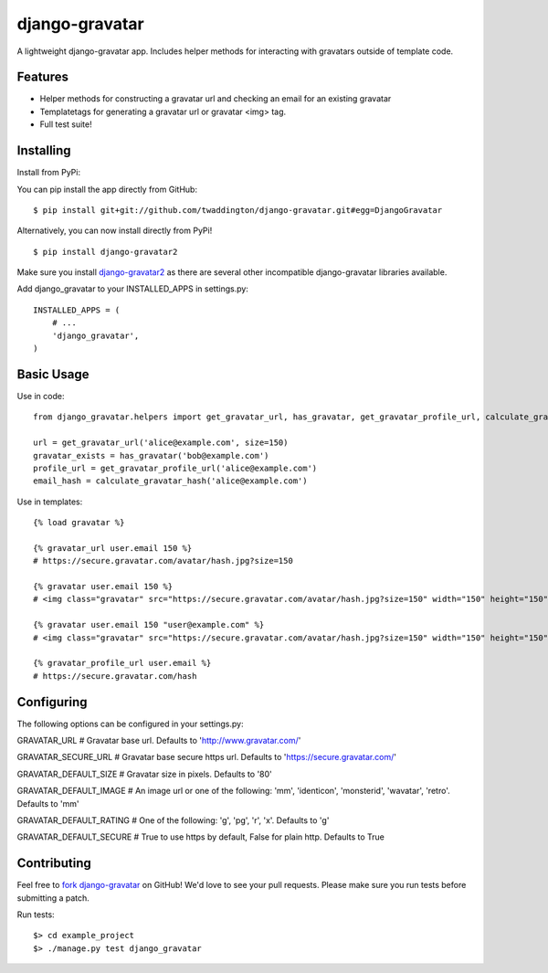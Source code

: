 django-gravatar
================

.. image:: https://travis-ci.org/twaddington/django-gravatar.svg?branch=master
    :target: https://travis-ci.org/twaddington/django-gravatar

A lightweight django-gravatar app. Includes helper methods for interacting with gravatars outside of template code.

Features
--------

- Helper methods for constructing a gravatar url and checking an email for an existing gravatar
- Templatetags for generating a gravatar url or gravatar <img> tag.
- Full test suite!

Installing
----------
Install from PyPi:

You can pip install the app directly from GitHub:

::

    $ pip install git+git://github.com/twaddington/django-gravatar.git#egg=DjangoGravatar

Alternatively, you can now install directly from PyPi!

::

    $ pip install django-gravatar2

Make sure you install `django-gravatar2 <http://pypi.python.org/pypi/django-gravatar2>`_ as
there are several other incompatible django-gravatar libraries available.

Add django_gravatar to your INSTALLED_APPS in settings.py:

::

    INSTALLED_APPS = (
        # ...
        'django_gravatar',
    )

Basic Usage
-----------
Use in code:

::

    from django_gravatar.helpers import get_gravatar_url, has_gravatar, get_gravatar_profile_url, calculate_gravatar_hash

    url = get_gravatar_url('alice@example.com', size=150)
    gravatar_exists = has_gravatar('bob@example.com')
    profile_url = get_gravatar_profile_url('alice@example.com')
    email_hash = calculate_gravatar_hash('alice@example.com')

Use in templates:

::

    {% load gravatar %}

    {% gravatar_url user.email 150 %}
    # https://secure.gravatar.com/avatar/hash.jpg?size=150

    {% gravatar user.email 150 %}
    # <img class="gravatar" src="https://secure.gravatar.com/avatar/hash.jpg?size=150" width="150" height="150" alt="" />

    {% gravatar user.email 150 "user@example.com" %}
    # <img class="gravatar" src="https://secure.gravatar.com/avatar/hash.jpg?size=150" width="150" height="150" alt="user@example.com" />

    {% gravatar_profile_url user.email %}
    # https://secure.gravatar.com/hash

Configuring
-----------
The following options can be configured in your settings.py:

GRAVATAR_URL            # Gravatar base url. Defaults to 'http://www.gravatar.com/'

GRAVATAR_SECURE_URL     # Gravatar base secure https url. Defaults to 'https://secure.gravatar.com/'

GRAVATAR_DEFAULT_SIZE   # Gravatar size in pixels. Defaults to '80'

GRAVATAR_DEFAULT_IMAGE  # An image url or one of the following: 'mm', 'identicon', 'monsterid', 'wavatar', 'retro'. Defaults to 'mm'

GRAVATAR_DEFAULT_RATING # One of the following: 'g', 'pg', 'r', 'x'. Defaults to 'g'

GRAVATAR_DEFAULT_SECURE # True to use https by default, False for plain http. Defaults to True

Contributing
------------
Feel free to `fork django-gravatar <https://github.com/twaddington/django-gravatar>`_
on GitHub! We'd love to see your pull requests. Please make sure you run
tests before submitting a patch.

Run tests:

::

    $> cd example_project
    $> ./manage.py test django_gravatar
